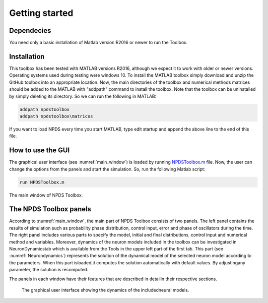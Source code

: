 .. _sec-getting-started:
Getting started
------------------------
.. _sec-dependecies:
Dependecies
~~~~~~~~~~~~~~~~~
You  need  only  a  basic  installation  of  Matlab  version  R2016  or  newer  to  run the Toolbox.

.. _sec-installation:

Installation
~~~~~~~~~~~~~~~~~
This toolbox has been tested with MATLAB versions R2016, although we expect it to work with older or newer versions.  Operating systems used during testing were windows 10. To  install  the  MATLAB  toolbox  simply  download  and  unzip  the  GitHub toolbox  into  an  appropriate  location.   Now,  the  main  directories  of  the  toolbox  and  numerical  methods  matrices  should  be  added  to  the  MATLAB  with "addpath" command to install the toolbox.  Note that the toolbox can be uninstalled by simply deleting its directory. So we can run the following in MATLAB:

.. code-block:: matlab

    addpath npdstoolbox
    addpath npdstoolbox\matrices
    
If you want to load NPDS every time you start MATLAB, type edit startup and append the above line to the end of this file.  

.. _sec-how-to-use-the-GUI:

How to use the GUI
~~~~~~~~~~~~~~~~~
The graphical user interface (see :numref:`main_window`) is loaded by running `NPDSToolbox.m <https://github.com/cmplab/npds-toolbox/master/matlab_code/NPDSToolbox.m>`_ file.  Now, the user can change the options from the panels and start the simulation.  So, run the following Matlab script:

.. code-block:: matlab

   run NPDSToolbox.m
   
.. figure:: ./Pictures/Main1.png
   :name: main_window
   :scale: 60 %
   :align: center
   
   The main window of NPDS Toolbox.

.. _sec-the-NPDS-toolbox-panels:

The NPDS Toolbox panels
~~~~~~~~~~~~~~~~~
According to :numref:`main_window`, the main part of NPDS Toolbox consists of two panels. The left panel contains the results of simulation such as probability phase distribution, control input, error and phase of oscillators during the time.  The right panel includes various parts to specify the model, initial and final distributions, control input and numerical method and variables.  Moreover, dynamics of the neuron models included in the toolbox can be investigated in NeuronDynamicstab which is available from the Tools in the upper left part of the first tab.  This part (see :numref:`Neurondynamics`) represents the solution of the dynamical model of the selected neuron model according to the parameters.  When this part isloaded,it computes the solution automatically with default values.  By adjustingany parameter, the solution is recomputed.
 
The panels in each window have their features that are described in detailin their respective sections.
 
 .. _fig-Neurondynamics:
 
 .. figure:: ./Pictures/Neurondynamics.png
   :name: Neurondynamics
   :scale: 60 %
   :align: center
   
   The  graphical  user  interface  showing  the  dynamics  of  the  includedneural models.

